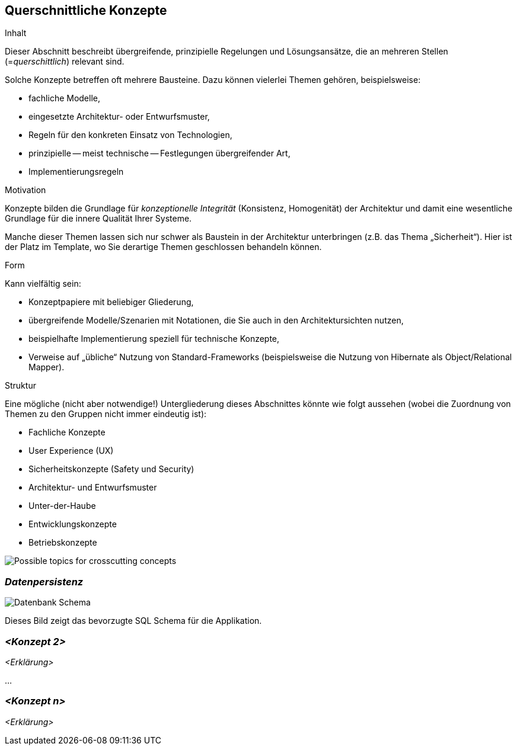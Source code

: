 [[section-concepts]]
== Querschnittliche Konzepte

[role="arc42help"]
****
.Inhalt
Dieser Abschnitt beschreibt übergreifende, prinzipielle Regelungen und Lösungsansätze, die an mehreren Stellen (=_querschittlich_) relevant sind.

Solche Konzepte betreffen oft mehrere Bausteine.
Dazu können vielerlei Themen gehören, beispielsweise:

* fachliche Modelle,
* eingesetzte Architektur- oder Entwurfsmuster,
* Regeln für den konkreten Einsatz von Technologien,
* prinzipielle -- meist technische -- Festlegungen übergreifender Art,
* Implementierungsregeln

.Motivation
Konzepte bilden die Grundlage für _konzeptionelle Integrität_ (Konsistenz, Homogenität) der Architektur und damit eine wesentliche Grundlage für die innere Qualität Ihrer Systeme.

Manche dieser Themen lassen sich nur schwer als Baustein in der Architektur unterbringen (z.B. das Thema „Sicherheit“).
Hier ist der Platz im Template, wo Sie derartige Themen geschlossen behandeln können.

.Form
Kann vielfältig sein:

* Konzeptpapiere mit beliebiger Gliederung,
* übergreifende Modelle/Szenarien mit Notationen, die Sie auch in den Architektursichten nutzen,
* beispielhafte Implementierung speziell für technische Konzepte,
* Verweise auf „übliche“ Nutzung von Standard-Frameworks (beispielsweise die Nutzung von Hibernate als Object/Relational Mapper).

.Struktur
Eine mögliche (nicht aber notwendige!) Untergliederung dieses Abschnittes könnte wie folgt aussehen (wobei die Zuordnung von Themen zu den Gruppen nicht immer eindeutig ist):

* Fachliche Konzepte
* User Experience (UX)
* Sicherheitskonzepte (Safety und Security)
* Architektur- und Entwurfsmuster
* Unter-der-Haube
* Entwicklungskonzepte
* Betriebskonzepte

image:08-Crosscutting-Concepts-Structure-DE.png["Possible topics for crosscutting concepts"]
****

=== _Datenpersistenz_

image:08_Database_Scheme.png["Datenbank Schema"]

Dieses Bild zeigt das bevorzugte SQL Schema für die Applikation.

=== _<Konzept 2>_

_<Erklärung>_

...

=== _<Konzept n>_

_<Erklärung>_
